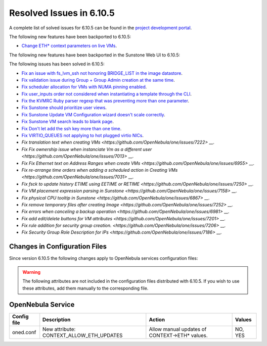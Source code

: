 .. _resolved_issues_6105:

Resolved Issues in 6.10.5
--------------------------------------------------------------------------------

A complete list of solved issues for 6.10.5 can be found in the `project development portal <https://github.com/OpenNebula/one/milestone/85?closed=1>`__.

The following new features have been backported to 6.10.5:

- `Change ETH* context parameters on live VMs <https://github.com/OpenNebula/one/issues/6606>`__.

The following new features have been backported in the Sunstone Web UI to 6.10.5:


The following issues has been solved in 6.10.5:

- `Fix an issue with fs_lvm_ssh not honoring BRIDGE_LIST in the image datastore <https://github.com/OpenNebula/one/issues/7070>`__.
- `Fix validation issue during Group + Group Admin creation at the same time <https://github.com/OpenNebula/one/issues/6873>`__.
- `Fix scheduler allocation for VMs with NUMA pinning enabled <https://github.com/OpenNebula/one/issues/7071>`__.
- `Fix user_inputs order not considered when instantiating a template through the CLI <https://github.com/OpenNebula/one/issues/7040>`__.
- `Fix the KVMRC Ruby parser regexp that was preventing more than one parameter <https://github.com/OpenNebula/one/issues/7069>`__.
- `Fix Sunstone should prioritize user views <https://github.com/OpenNebula/one/issues/7082>`__.
- `Fix Sunstone Update VM Configuration wizard doesn't scale correctly <https://github.com/OpenNebula/one/issues/7062>`__.
- `Fix Sunstone VM search leads to blank page <https://github.com/OpenNebula/one/issues/7060>`__.
- `Fix Don't let add the ssh key more than one time <https://github.com/OpenNebula/one/issues/7140>`__.
- `Fix VIRTIO_QUEUES not applying to hot plugged virtio NICs <https://github.com/OpenNebula/one/issues/7195>`__.
- `Fix translation text when creating VMs <https://github.com/OpenNebula/one/issues/7222>` __.
- `Fix Fix ownership issue when instanciate Vm as a different user <https://github.com/OpenNebula/one/issues/7013>` __.
- `Fix Fix Ethernet text on Address Ranges when create VMs <https://github.com/OpenNebula/one/issues/6955>` __.
- `Fix re-arrange time orders when adding a scheduled action in Creating VMs <https://github.com/OpenNebula/one/issues/7031>` __.
- `Fix fsck to update history ETIME using EETIME or RETIME <https://github.com/OpenNebula/one/issues/7250>` __.
- `Fix VM placement expression parsing in Sunstone <https://github.com/OpenNebula/one/issues/7158>` __.
- `Fix physical CPU tooltip in Sunstone <https://github.com/OpenNebula/one/issues/6867>` __.
- `Fix remove temporary files after creating Image <https://github.com/OpenNebula/one/issues/7252>` __.
- `Fix errors when canceling a backup operation <https://github.com/OpenNebula/one/issues/6981>` __.
- `Fix add edit/delete buttons for VM attributes <https://github.com/OpenNebula/one/issues/7201>` __.
- `Fix rule addition for security group creation. <https://github.com/OpenNebula/one/issues/7206>` __.
- `Fix Security Group Role Description for IPs <https://github.com/OpenNebula/one/issues/7186>` __.

Changes in Configuration Files
^^^^^^^^^^^^^^^^^^^^^^^^^^^^^^

Since version 6.10.5 the following changes apply to OpenNebula services configuration files:


.. warning:: The following attributes are not included in the configuration files distributed with 6.10.5. If you wish to use these attributes, add them manually to the corresponding file.

OpenNebula Service
^^^^^^^^^^^^^^^^^^

+----------------------+--------------------------------------------------------------+-------------------------------------------------------+-------------+
| Config file          | Description                                                  | Action                                                | Values      |
+======================+==============================================================+=======================================================+=============+
| oned.conf            | New attribute: CONTEXT_ALLOW_ETH_UPDATES                     | Allow manual updates of CONTEXT->ETH* values.         | NO, YES     |
+----------------------+--------------------------------------------------------------+-------------------------------------------------------+-------------+
